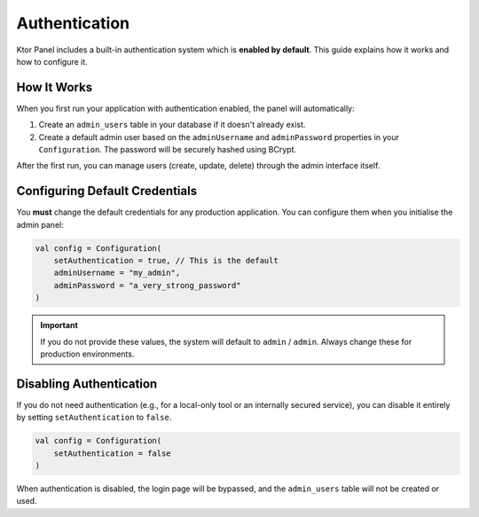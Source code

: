 Authentication
==============

Ktor Panel includes a built-in authentication system which is **enabled by default**. This guide explains how it works and how to configure it.

How It Works
------------

When you first run your application with authentication enabled, the panel will automatically:

1.  Create an ``admin_users`` table in your database if it doesn't already exist.
2.  Create a default admin user based on the ``adminUsername`` and ``adminPassword`` properties in your ``Configuration``. The password will be securely hashed using BCrypt.

After the first run, you can manage users (create, update, delete) through the admin interface itself.

Configuring Default Credentials
-------------------------------

You **must** change the default credentials for any production application. You can configure them when you initialise the admin panel:

.. code:: kotlin

   val config = Configuration(
       setAuthentication = true, // This is the default
       adminUsername = "my_admin",
       adminPassword = "a_very_strong_password"
   )

.. important::
   If you do not provide these values, the system will default to ``admin`` / ``admin``. Always change these for production environments.

Disabling Authentication
------------------------

If you do not need authentication (e.g., for a local-only tool or an internally secured service), you can disable it entirely by setting ``setAuthentication`` to ``false``.

.. code:: kotlin

   val config = Configuration(
       setAuthentication = false
   )

When authentication is disabled, the login page will be bypassed, and the ``admin_users`` table will not be created or used.